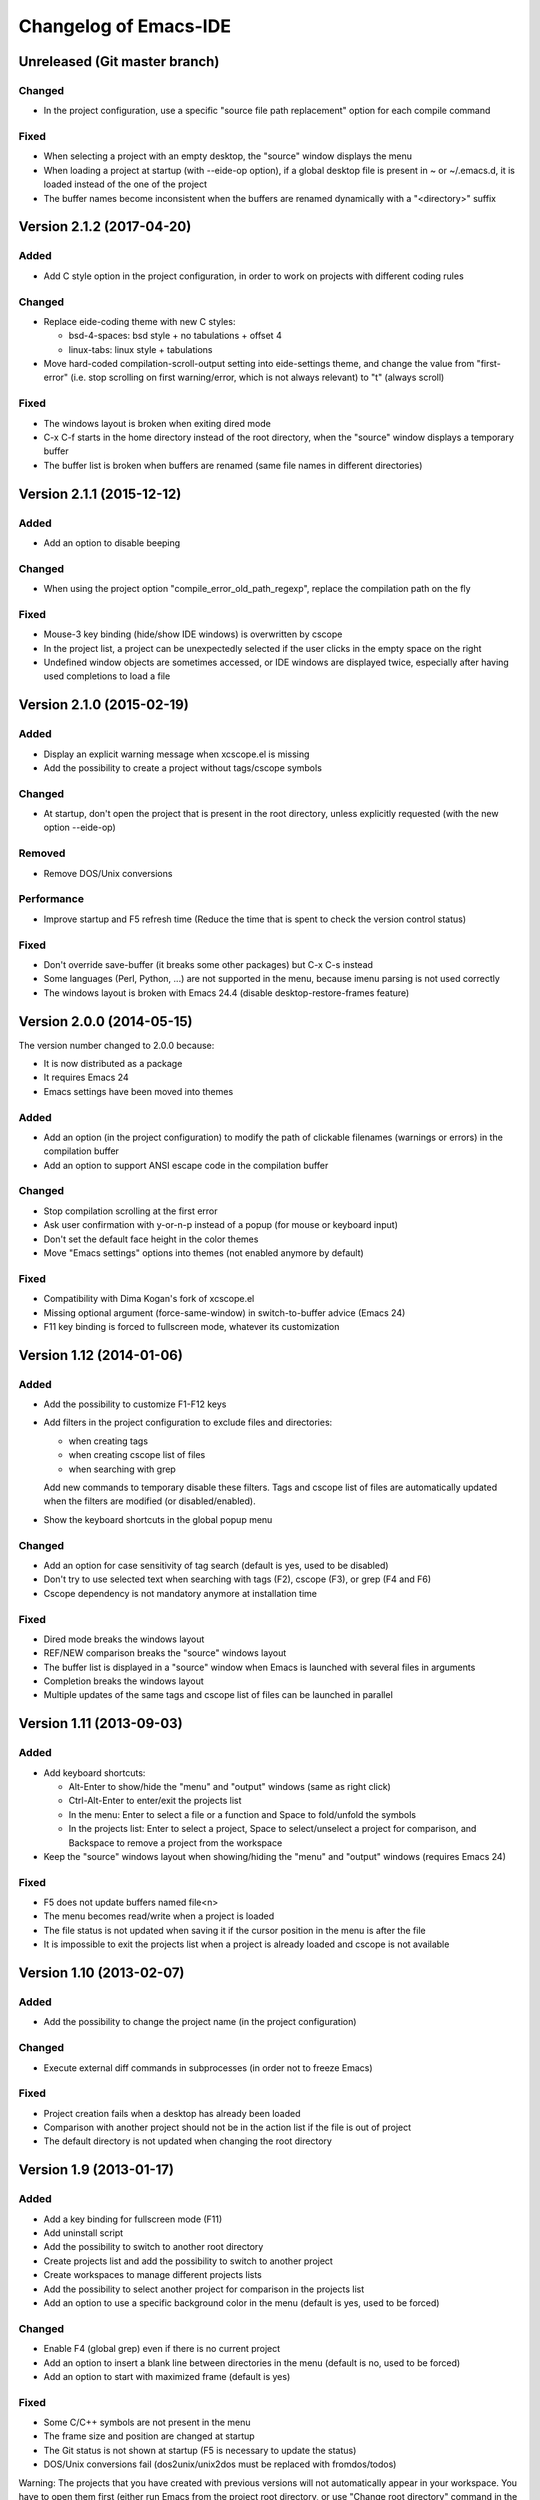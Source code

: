======================
Changelog of Emacs-IDE
======================

Unreleased (Git master branch)
==============================

Changed
-------

* In the project configuration, use a specific "source file path replacement" option for each compile command

Fixed
-----

* When selecting a project with an empty desktop, the "source" window displays the menu
* When loading a project at startup (with --eide-op option), if a global desktop file is present in ~ or ~/.emacs.d, it is loaded instead of the one of the project
* The buffer names become inconsistent when the buffers are renamed dynamically with a "<directory>" suffix

Version 2.1.2 (2017-04-20)
==========================

Added
-----

* Add C style option in the project configuration, in order to work on projects with different coding rules

Changed
-------

* Replace eide-coding theme with new C styles:

  - bsd-4-spaces: bsd style + no tabulations + offset 4
  - linux-tabs: linux style + tabulations

* Move hard-coded compilation-scroll-output setting into eide-settings theme, and change the value from "first-error" (i.e. stop scrolling on first warning/error, which is not always relevant) to "t" (always scroll)

Fixed
-----

* The windows layout is broken when exiting dired mode
* C-x C-f starts in the home directory instead of the root directory, when the "source" window displays a temporary buffer
* The buffer list is broken when buffers are renamed (same file names in different directories)

Version 2.1.1 (2015-12-12)
==========================

Added
-----

* Add an option to disable beeping

Changed
-------

* When using the project option "compile_error_old_path_regexp", replace the compilation path on the fly

Fixed
-----

* Mouse-3 key binding (hide/show IDE windows) is overwritten by cscope
* In the project list, a project can be unexpectedly selected if the user clicks in the empty space on the right
* Undefined window objects are sometimes accessed, or IDE windows are displayed twice, especially after having used completions to load a file

Version 2.1.0 (2015-02-19)
==========================

Added
-----

* Display an explicit warning message when xcscope.el is missing
* Add the possibility to create a project without tags/cscope symbols

Changed
-------

* At startup, don't open the project that is present in the root directory, unless explicitly requested (with the new option --eide-op)

Removed
-------

* Remove DOS/Unix conversions

Performance
-----------

* Improve startup and F5 refresh time (Reduce the time that is spent to check the version control status)

Fixed
-----

* Don't override save-buffer (it breaks some other packages) but C-x C-s instead
* Some languages (Perl, Python, ...) are not supported in the menu, because imenu parsing is not used correctly
* The windows layout is broken with Emacs 24.4 (disable desktop-restore-frames feature)

Version 2.0.0 (2014-05-15)
==========================

The version number changed to 2.0.0 because:

* It is now distributed as a package
* It requires Emacs 24
* Emacs settings have been moved into themes

Added
-----

* Add an option (in the project configuration) to modify the path of clickable filenames (warnings or errors) in the compilation buffer
* Add an option to support ANSI escape code in the compilation buffer

Changed
-------

* Stop compilation scrolling at the first error
* Ask user confirmation with y-or-n-p instead of a popup (for mouse or keyboard input)
* Don't set the default face height in the color themes
* Move "Emacs settings" options into themes (not enabled anymore by default)

Fixed
-----

* Compatibility with Dima Kogan's fork of xcscope.el
* Missing optional argument (force-same-window) in switch-to-buffer advice (Emacs 24)
* F11 key binding is forced to fullscreen mode, whatever its customization

Version 1.12 (2014-01-06)
=========================

Added
-----

* Add the possibility to customize F1-F12 keys
* Add filters in the project configuration to exclude files and directories:

  - when creating tags
  - when creating cscope list of files
  - when searching with grep

  Add new commands to temporary disable these filters.
  Tags and cscope list of files are automatically updated when the filters are modified (or disabled/enabled).

* Show the keyboard shortcuts in the global popup menu

Changed
-------

* Add an option for case sensitivity of tag search (default is yes, used to be disabled)
* Don't try to use selected text when searching with tags (F2), cscope (F3), or grep (F4 and F6)
* Cscope dependency is not mandatory anymore at installation time

Fixed
-----

* Dired mode breaks the windows layout
* REF/NEW comparison breaks the "source" windows layout
* The buffer list is displayed in a "source" window when Emacs is launched with several files in arguments
* Completion breaks the windows layout
* Multiple updates of the same tags and cscope list of files can be launched in parallel

Version 1.11 (2013-09-03)
=========================

Added
-----

* Add keyboard shortcuts:

  - Alt-Enter to show/hide the "menu" and "output" windows (same as right click)
  - Ctrl-Alt-Enter to enter/exit the projects list
  - In the menu: Enter to select a file or a function and Space to fold/unfold the symbols
  - In the projects list: Enter to select a project, Space to select/unselect a project for comparison, and Backspace to remove a project from the workspace

* Keep the "source" windows layout when showing/hiding the "menu" and "output" windows (requires Emacs 24)

Fixed
-----

* F5 does not update buffers named file<n>
* The menu becomes read/write when a project is loaded
* The file status is not updated when saving it if the cursor position in the menu is after the file
* It is impossible to exit the projects list when a project is already loaded and cscope is not available

Version 1.10 (2013-02-07)
=========================

Added
-----

* Add the possibility to change the project name (in the project configuration)

Changed
-------

* Execute external diff commands in subprocesses (in order not to freeze Emacs)

Fixed
-----

* Project creation fails when a desktop has already been loaded
* Comparison with another project should not be in the action list if the file is out of project
* The default directory is not updated when changing the root directory

Version 1.9 (2013-01-17)
========================

Added
-----

* Add a key binding for fullscreen mode (F11)
* Add uninstall script
* Add the possibility to switch to another root directory
* Create projects list and add the possibility to switch to another project
* Create workspaces to manage different projects lists
* Add the possibility to select another project for comparison in the projects list
* Add an option to use a specific background color in the menu (default is yes, used to be forced)

Changed
-------

* Enable F4 (global grep) even if there is no current project
* Add an option to insert a blank line between directories in the menu (default is no, used to be forced)
* Add an option to start with maximized frame (default is yes)

Fixed
-----

* Some C/C++ symbols are not present in the menu
* The frame size and position are changed at startup
* The Git status is not shown at startup (F5 is necessary to update the status)
* DOS/Unix conversions fail (dos2unix/unix2dos must be replaced with fromdos/todos)

Warning: The projects that you have created with previous versions will not automatically appear in your workspace. You have to open them first (either run Emacs from the project root directory, or use "Change root directory" command in the menu).

Version 1.8 (2012-05-25)
========================

Added
-----

* Add "Close all files" command
* Add svn/git blame commands (vc-annotate)

Changed
-------

* Don't build the windows layout at startup in terminal mode (emacs -nw)
* Use vc-diff for svn/git diff commands
* Reload all open files with F5 (not only the current file)

Fixed
-----

* The desktop is not loaded when Emacs-IDE is loaded in a file after init (emacs -l)
* Compatibility with Emacs 24

Version 1.7 (2011-12-15)
========================

Added
-----

* Add Git support (status, diff, checkout)
* Add local installation
* Add options:

  - Show menu bar
  - Show tool bar
  - Scroll bar position
  - Cscope database update (always, never, or auto)
  - Indentation offset
  - Indentation mode (spaces or tabs)
  - Default tab width

Changed
-------

* Change some colors in the dark theme
* Use Emacs customization (instead of ~/.emacs-ide.cfg) for configuration

Fixed
-----

* Unwanted scrolling when clicking in the margin (because of scroll-margin)
* The compilation output doesn't scroll

Warning: The configuration is not migrated from previous versions. If you have modified some options, you will have to do it again with the new configuration system (customization). The old configuration file (~/.emacs-ide.cfg) is not deleted: you can check the values.

Version 1.6 (2011-04-04)
========================

Added
-----

* Add support for imenu folders in the menu
* Add search for man pages

Changed
-------

* Keep the default font (only change the size)
* Distinguish Emacs options from Emacs-IDE options
* Create tags and cscope list of files in subprocesses

Version 1.5 (2010-11-25)
========================

Added
-----

* Add support for several "source" windows (split)
* Provide Emacs-IDE as a package to install
* Add an option to keep user's colors

Removed
-------

* Remove "Emacs-IDE update" from the menu (This is incompatible with the installed package)

Version 1.4 (2010-07-12)
========================

Added
-----

* Use gdb graphical interface

Version 1.3 (2010-03-30)
========================

Added
-----

* Add support for spaces in file and directory names
* Show SVN modified status of files in the menu
* Add "Emacs-IDE update" in the menu (if Emacs-IDE is under SVN)

Performance
-----------

* Reduce useless disk accesses and menu rebuilds
* Use recursive grep instead of find/grep

Version 1.2 (2009-08-29)
========================

Changed
-------

* Use ctags instead of etags
* Use dired mode instead of speedbar for file browsing

Removed
-------

* Remove the "toolbar" window (quite useless and not well supported on Emacs 22)

Fixed
-----

* Compatibility with Emacs 22

Version 1.1 (2009-04-16)
========================

Added
-----

* Add a command to delete a project
* Add customizable dark and light color themes
* Add popup menu on directories (to execute actions on several files at once)

Changed
-------

* Use a generic project type:

  - Tags are built for all languages
  - Cscope feature is available if C/C++ files are present

Version 1.0 (2008-12-18)
========================

First release
